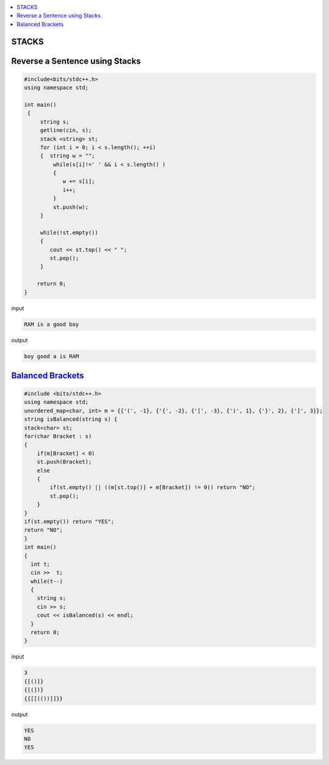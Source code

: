 
.. contents::
   :local:
   :depth: 3

STACKS
===============================================================================

Reverse a Sentence using Stacks
===============================================================================

.. code:: c++

      #include<bits/stdc++.h>
      using namespace std;

      int main()
       {      
           string s;
           getline(cin, s);
           stack <string> st;
           for (int i = 0; i < s.length(); ++i)
           {  string w = "";
               while(s[i]!=' ' && i < s.length() )
               {
                  w += s[i];
                  i++;
               }
               st.push(w);
           }

           while(!st.empty())
           {
              cout << st.top() << " ";
              st.pop();
           }

          return 0;
      }

input

.. code:: c++

      RAM is a good boy


output

.. code:: c++

      boy good a is RAM 
      
`Balanced Brackets <https://leetcode.com/problems/two-sum/>`_
===============================================================================

.. code:: c++


      #include <bits/stdc++.h>
      using namespace std;
      unordered_map<char, int> m = {{'(', -1}, {'{', -2}, {'[', -3}, {')', 1}, {'}', 2}, {']', 3}};
      string isBalanced(string s) {
      stack<char> st;
      for(char Bracket : s)
      {
          if(m[Bracket] < 0)
          st.push(Bracket);
          else
          {
              if(st.empty() || ((m[st.top()] + m[Bracket]) != 0)) return "NO";
              st.pop();
          }
      }
      if(st.empty()) return "YES";
      return "NO";
      }
      int main()
      {
        int t;
        cin >>  t;
        while(t--)
        {
          string s; 
          cin >> s;
          cout << isBalanced(s) << endl;
        }
        return 0;
      }
      
input

.. code:: c++

      3
      {[()]}
      {[(])}
      {{[[(())]]}}

output

.. code:: c++

      YES
      NO
      YES

      

